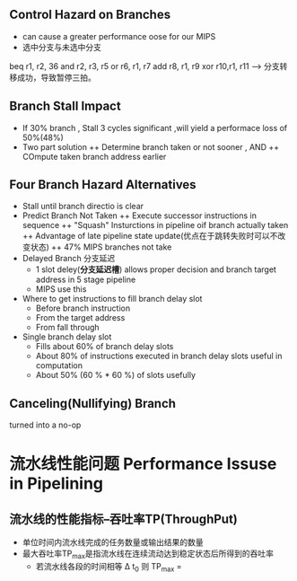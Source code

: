 ** Control Hazard on Branches
+ can cause a greater performance oose for our MIPS
+ 选中分支与未选中分支
beq r1, r2, 36
and r2, r3, r5
or  r6, r1, r7
add r8, r1, r9
xor r10,r1, r11 ---> 分支转移成功，导致暂停三拍。
** Branch Stall Impact
+ If 30% branch , Stall 3 cycles significant ,will yield a performace loss of 50%(48%)
+ Two part solution 
  ++ Determine branch taken or not sooner , AND
  ++ COmpute taken branch address earlier
** Four Branch Hazard Alternatives
+ Stall until branch directio is clear
+ Predict Branch Not Taken
  ++ Execute successor instructions in sequence
  ++ "Squash" Insturctions in pipeline oif branch actually taken
  ++ Advantage of late pipeline state update(优点在于跳转失败时可以不改变状态)
  ++ 47% MIPS branches not take 
+ Delayed Branch 分支延迟
  + 1 slot deley(*分支延迟槽*) allows proper decision and branch target address in 5 stage pipeline
  + MIPS use this
+ Where to get instructions to fill branch delay slot
  + Before branch instruction
  + From the target address
  + From fall through
+ Single branch delay slot 
  + Fills about 60% of branch delay slots
  + About 80% of instructions executed in branch delay slots useful in computation
  + About 50% (60 % * 60 %) of slots usefully 
** Canceling(Nullifying) Branch
turned into a no-op
* 流水线性能问题 Performance Issuse in Pipelining
** 流水线的性能指标--吞吐率TP(ThroughPut)
+ 单位时间内流水线完成的任务数量或输出结果的数量
+ 最大吞吐率TP_{max}是指流水线在连续流动达到稳定状态后所得到的吞吐率
  + 若流水线各段的时间相等 \Delta t_{0} 则 TP_{max} = \frac{1}{\Delta t_{0}}
  

